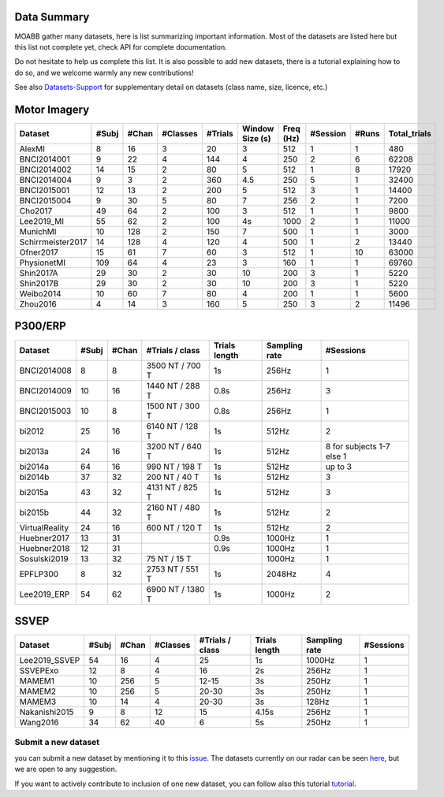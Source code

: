 .. _data_summary:

Data Summary
======================

MOABB gather many datasets, here is list summarizing important information. Most of the
datasets are listed here but this list not complete yet, check API for complete
documentation.

Do not hesitate to help us complete this list. It is also possible to add new datasets,
there is a tutorial explaining how to do so, and we welcome warmly any new contributions!

See also `Datasets-Support <https://github.com/NeuroTechX/moabb/wiki/Datasets-Support>`__ for supplementary
detail on datasets (class name, size, licence, etc.)

Motor Imagery
======================

.. csv-table::
   :header: Dataset, #Subj, #Chan, #Classes, #Trials, Window Size (s), Freq (Hz), #Session, #Runs, Total_trials
   :class: sortable

        AlexMI,8,16,3,20,3,512,1,1,480
        BNCI2014001,9,22,4,144,4,250,2,6,62208
        BNCI2014002,14,15,2,80,5,512,1,8,17920
        BNCI2014004,9,3,2,360,4.5,250,5,1,32400
        BNCI2015001,12,13,2,200,5,512,3,1,14400
        BNCI2015004,9,30,5,80,7,256,2,1,7200
        Cho2017,49,64,2,100,3,512,1,1,9800
        Lee2019_MI,55,62,2,100,4s,1000,2,1,11000
        MunichMI,10,128,2,150,7,500,1,1,3000
        Schirrmeister2017,14,128,4,120,4,500,1,2,13440
        Ofner2017,15,61,7,60,3,512,1,10,63000
        PhysionetMI,109,64,4,23,3,160,1,1,69760
        Shin2017A,29,30,2,30,10,200,3,1,5220
        Shin2017B,29,30,2,30,10,200,3,1,5220
        Weibo2014,10,60,7,80,4,200,1,1,5600
        Zhou2016,4,14,3,160,5,250,3,2,11496

P300/ERP
======================

.. csv-table::
   :header: Dataset, #Subj, #Chan, #Trials / class, Trials length, Sampling rate, #Sessions
   :class: sortable

   BNCI2014008, 8, 8, 3500 NT / 700 T, 1s, 256Hz, 1
   BNCI2014009, 10, 16, 1440 NT / 288 T, 0.8s, 256Hz, 3
   BNCI2015003, 10, 8, 1500 NT / 300 T, 0.8s, 256Hz, 1
   bi2012, 25, 16, 6140 NT / 128 T, 1s, 512Hz, 2
   bi2013a, 24, 16, 3200 NT / 640 T, 1s, 512Hz, 8 for subjects 1-7 else 1
   bi2014a, 64, 16, 990 NT / 198 T, 1s, 512Hz, up to 3
   bi2014b, 37, 32, 200 NT / 40 T, 1s, 512Hz, 3
   bi2015a, 43, 32, 4131 NT / 825 T, 1s, 512Hz, 3
   bi2015b, 44, 32, 2160 NT / 480 T, 1s, 512Hz, 2
   VirtualReality, 24, 16, 600 NT / 120 T, 1s, 512Hz, 2
   Huebner2017, 13, 31, , 0.9s, 1000Hz, 1
   Huebner2018, 12, 31, , 0.9s, 1000Hz, 1
   Sosulski2019, 13, 32, 75 NT / 15 T, , 1000Hz, 1
   EPFLP300, 8, 32, 2753 NT / 551 T, 1s, 2048Hz, 4
   Lee2019_ERP, 54, 62, 6900 NT / 1380 T, 1s, 1000Hz, 2

SSVEP
======================


.. csv-table::
   :header: Dataset, #Subj, #Chan, #Classes, #Trials / class, Trials length, Sampling rate, #Sessions
   :class: sortable

   Lee2019_SSVEP,54,16,4,25,1s,1000Hz,1
   SSVEPExo,12,8,4,16,2s,256Hz,1
   MAMEM1,10,256,5,12-15,3s,250Hz,1
   MAMEM2,10,256,5,20-30,3s,250Hz,1
   MAMEM3,10,14,4,20-30,3s,128Hz,1
   Nakanishi2015,9,8,12,15,4.15s,256Hz,1
   Wang2016,34,62,40,6,5s,250Hz,1



Submit a new dataset
~~~~~~~~~~~~~~~~~~~~

you can submit a new dataset by mentioning it to this
`issue <https://github.com/NeuroTechX/moabb/issues/1>`__. The datasets
currently on our radar can be seen `here <https://github.com/NeuroTechX/moabb/wiki/Datasets-Support>`__,
but we are open to any suggestion.

If you want to actively contribute to inclusion of one new dataset, you can follow also this tutorial
`tutorial <https://neurotechx.github.io/moabb/auto_tutorials/tutorial_4_adding_a_dataset.html>`__.

.. raw:: html

   <script type="text/javascript" src="https://cdn.datatables.net/v/bm/dt-1.13.4/datatables.min.js"></script>
   <script type="text/javascript">
    $(document).ready(function() {
    $('.sortable').DataTable({
      "paging": false,
      "searching": false,
      "info": false

    });
    });
   </script>
